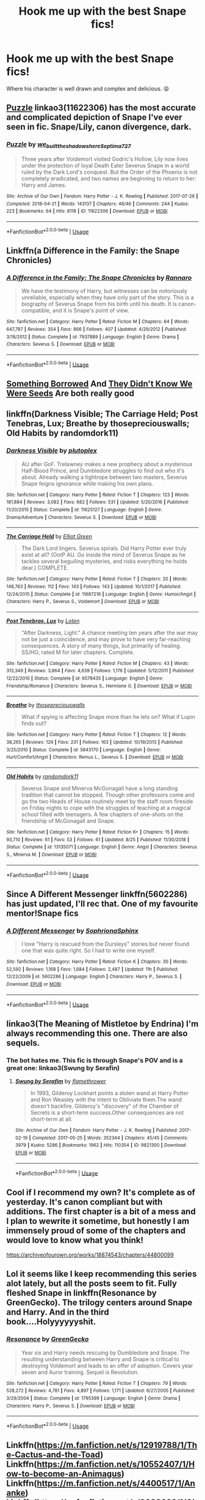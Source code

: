 #+TITLE: Hook me up with the best Snape fics!

* Hook me up with the best Snape fics!
:PROPERTIES:
:Author: EmpathsInLove
:Score: 15
:DateUnix: 1567220043.0
:DateShort: 2019-Aug-31
:END:
Where his character is well drawn and complex and delicious. 😝


** [[https://archiveofourown.org/works/11622306][Puzzle]] linkao3(11622306) has the most accurate and complicated depiction of Snape I've ever seen in fic. Snape/Lily, canon divergence, dark.
:PROPERTIES:
:Author: siderumincaelo
:Score: 7
:DateUnix: 1567220399.0
:DateShort: 2019-Aug-31
:END:

*** [[https://archiveofourown.org/works/11622306][*/Puzzle/*]] by [[https://www.archiveofourown.org/users/we_built_the_shadows_here/pseuds/we_built_the_shadows_here/users/Septima727/pseuds/Septima727][/we_built_the_shadows_hereSeptima727/]]

#+begin_quote
  Three years after Voldemort visited Godric's Hollow, Lily now lives under the protection of loyal Death Eater Severus Snape in a world ruled by the Dark Lord's conquest. But the Order of the Phoenix is not completely eradicated, and two names are beginning to return to her: Harry and James.
#+end_quote

^{/Site/:} ^{Archive} ^{of} ^{Our} ^{Own} ^{*|*} ^{/Fandom/:} ^{Harry} ^{Potter} ^{-} ^{J.} ^{K.} ^{Rowling} ^{*|*} ^{/Published/:} ^{2017-07-26} ^{*|*} ^{/Completed/:} ^{2018-04-21} ^{*|*} ^{/Words/:} ^{143137} ^{*|*} ^{/Chapters/:} ^{46/46} ^{*|*} ^{/Comments/:} ^{244} ^{*|*} ^{/Kudos/:} ^{223} ^{*|*} ^{/Bookmarks/:} ^{64} ^{*|*} ^{/Hits/:} ^{8118} ^{*|*} ^{/ID/:} ^{11622306} ^{*|*} ^{/Download/:} ^{[[https://archiveofourown.org/downloads/11622306/Puzzle.epub?updated_at=1524328686][EPUB]]} ^{or} ^{[[https://archiveofourown.org/downloads/11622306/Puzzle.mobi?updated_at=1524328686][MOBI]]}

--------------

*FanfictionBot*^{2.0.0-beta} | [[https://github.com/tusing/reddit-ffn-bot/wiki/Usage][Usage]]
:PROPERTIES:
:Author: FanfictionBot
:Score: 2
:DateUnix: 1567220408.0
:DateShort: 2019-Aug-31
:END:


** Linkffn(a Difference in the Family: the Snape Chronicles)
:PROPERTIES:
:Author: wordhammer
:Score: 4
:DateUnix: 1567225209.0
:DateShort: 2019-Aug-31
:END:

*** [[https://www.fanfiction.net/s/7937889/1/][*/A Difference in the Family: The Snape Chronicles/*]] by [[https://www.fanfiction.net/u/3824385/Rannaro][/Rannaro/]]

#+begin_quote
  We have the testimony of Harry, but witnesses can be notoriously unreliable, especially when they have only part of the story. This is a biography of Severus Snape from his birth until his death. It is canon-compatible, and it is Snape's point of view.
#+end_quote

^{/Site/:} ^{fanfiction.net} ^{*|*} ^{/Category/:} ^{Harry} ^{Potter} ^{*|*} ^{/Rated/:} ^{Fiction} ^{M} ^{*|*} ^{/Chapters/:} ^{64} ^{*|*} ^{/Words/:} ^{647,787} ^{*|*} ^{/Reviews/:} ^{354} ^{*|*} ^{/Favs/:} ^{866} ^{*|*} ^{/Follows/:} ^{407} ^{*|*} ^{/Updated/:} ^{4/29/2012} ^{*|*} ^{/Published/:} ^{3/18/2012} ^{*|*} ^{/Status/:} ^{Complete} ^{*|*} ^{/id/:} ^{7937889} ^{*|*} ^{/Language/:} ^{English} ^{*|*} ^{/Genre/:} ^{Drama} ^{*|*} ^{/Characters/:} ^{Severus} ^{S.} ^{*|*} ^{/Download/:} ^{[[http://www.ff2ebook.com/old/ffn-bot/index.php?id=7937889&source=ff&filetype=epub][EPUB]]} ^{or} ^{[[http://www.ff2ebook.com/old/ffn-bot/index.php?id=7937889&source=ff&filetype=mobi][MOBI]]}

--------------

*FanfictionBot*^{2.0.0-beta} | [[https://github.com/tusing/reddit-ffn-bot/wiki/Usage][Usage]]
:PROPERTIES:
:Author: FanfictionBot
:Score: 1
:DateUnix: 1567225228.0
:DateShort: 2019-Aug-31
:END:


** [[https://www.fanfiction.net/s/12769820/1/][Something Borrowed]] And [[https://www.fanfiction.net/s/12386916/1/][They Didn't Know We Were Seeds]] Are both really good
:PROPERTIES:
:Author: wellllllllllllllll
:Score: 3
:DateUnix: 1567235314.0
:DateShort: 2019-Aug-31
:END:


** linkffn(Darkness Visible; The Carriage Held; Post Tenebras, Lux; Breathe by thosepreciouswalls; Old Habits by randomdork11)
:PROPERTIES:
:Author: -ariose-
:Score: 3
:DateUnix: 1567252259.0
:DateShort: 2019-Aug-31
:END:

*** [[https://www.fanfiction.net/s/11625127/1/][*/Darkness Visible/*]] by [[https://www.fanfiction.net/u/4787853/plutoplex][/plutoplex/]]

#+begin_quote
  AU after GoF. Trelawney makes a new prophecy about a mysterious Half-Blood Prince, and Dumbledore struggles to find out who it's about. Already walking a tightrope between two masters, Severus Snape feigns ignorance while making his own plans.
#+end_quote

^{/Site/:} ^{fanfiction.net} ^{*|*} ^{/Category/:} ^{Harry} ^{Potter} ^{*|*} ^{/Rated/:} ^{Fiction} ^{T} ^{*|*} ^{/Chapters/:} ^{123} ^{*|*} ^{/Words/:} ^{181,884} ^{*|*} ^{/Reviews/:} ^{3,082} ^{*|*} ^{/Favs/:} ^{682} ^{*|*} ^{/Follows/:} ^{531} ^{*|*} ^{/Updated/:} ^{5/20/2016} ^{*|*} ^{/Published/:} ^{11/20/2015} ^{*|*} ^{/Status/:} ^{Complete} ^{*|*} ^{/id/:} ^{11625127} ^{*|*} ^{/Language/:} ^{English} ^{*|*} ^{/Genre/:} ^{Drama/Adventure} ^{*|*} ^{/Characters/:} ^{Severus} ^{S.} ^{*|*} ^{/Download/:} ^{[[http://www.ff2ebook.com/old/ffn-bot/index.php?id=11625127&source=ff&filetype=epub][EPUB]]} ^{or} ^{[[http://www.ff2ebook.com/old/ffn-bot/index.php?id=11625127&source=ff&filetype=mobi][MOBI]]}

--------------

[[https://www.fanfiction.net/s/11687216/1/][*/The Carriage Held/*]] by [[https://www.fanfiction.net/u/1217840/Elliot-Green][/Elliot Green/]]

#+begin_quote
  The Dark Lord lingers. Severus spirals. Did Harry Potter ever truly exist at all? (OotP AU. Go inside the mind of Severus Snape as he tackles several beguiling mysteries, and risks everything he holds dear.) COMPLETE.
#+end_quote

^{/Site/:} ^{fanfiction.net} ^{*|*} ^{/Category/:} ^{Harry} ^{Potter} ^{*|*} ^{/Rated/:} ^{Fiction} ^{T} ^{*|*} ^{/Chapters/:} ^{20} ^{*|*} ^{/Words/:} ^{148,763} ^{*|*} ^{/Reviews/:} ^{112} ^{*|*} ^{/Favs/:} ^{143} ^{*|*} ^{/Follows/:} ^{143} ^{*|*} ^{/Updated/:} ^{10/1/2017} ^{*|*} ^{/Published/:} ^{12/24/2015} ^{*|*} ^{/Status/:} ^{Complete} ^{*|*} ^{/id/:} ^{11687216} ^{*|*} ^{/Language/:} ^{English} ^{*|*} ^{/Genre/:} ^{Humor/Angst} ^{*|*} ^{/Characters/:} ^{Harry} ^{P.,} ^{Severus} ^{S.,} ^{Voldemort} ^{*|*} ^{/Download/:} ^{[[http://www.ff2ebook.com/old/ffn-bot/index.php?id=11687216&source=ff&filetype=epub][EPUB]]} ^{or} ^{[[http://www.ff2ebook.com/old/ffn-bot/index.php?id=11687216&source=ff&filetype=mobi][MOBI]]}

--------------

[[https://www.fanfiction.net/s/6578435/1/][*/Post Tenebras, Lux/*]] by [[https://www.fanfiction.net/u/1807393/Loten][/Loten/]]

#+begin_quote
  "After Darkness, Light." A chance meeting ten years after the war may not be just a coincidence, and may prove to have very far-reaching consequences. A story of many things, but primarily of healing. SS/HG; rated M for later chapters. Complete.
#+end_quote

^{/Site/:} ^{fanfiction.net} ^{*|*} ^{/Category/:} ^{Harry} ^{Potter} ^{*|*} ^{/Rated/:} ^{Fiction} ^{M} ^{*|*} ^{/Chapters/:} ^{43} ^{*|*} ^{/Words/:} ^{313,349} ^{*|*} ^{/Reviews/:} ^{3,864} ^{*|*} ^{/Favs/:} ^{4,639} ^{*|*} ^{/Follows/:} ^{1,176} ^{*|*} ^{/Updated/:} ^{5/12/2011} ^{*|*} ^{/Published/:} ^{12/22/2010} ^{*|*} ^{/Status/:} ^{Complete} ^{*|*} ^{/id/:} ^{6578435} ^{*|*} ^{/Language/:} ^{English} ^{*|*} ^{/Genre/:} ^{Friendship/Romance} ^{*|*} ^{/Characters/:} ^{Severus} ^{S.,} ^{Hermione} ^{G.} ^{*|*} ^{/Download/:} ^{[[http://www.ff2ebook.com/old/ffn-bot/index.php?id=6578435&source=ff&filetype=epub][EPUB]]} ^{or} ^{[[http://www.ff2ebook.com/old/ffn-bot/index.php?id=6578435&source=ff&filetype=mobi][MOBI]]}

--------------

[[https://www.fanfiction.net/s/5843170/1/][*/Breathe/*]] by [[https://www.fanfiction.net/u/2292525/thosepreciouswalls][/thosepreciouswalls/]]

#+begin_quote
  What if spying is affecting Snape more than he lets on? What if Lupin finds out?
#+end_quote

^{/Site/:} ^{fanfiction.net} ^{*|*} ^{/Category/:} ^{Harry} ^{Potter} ^{*|*} ^{/Rated/:} ^{Fiction} ^{T} ^{*|*} ^{/Chapters/:} ^{12} ^{*|*} ^{/Words/:} ^{38,265} ^{*|*} ^{/Reviews/:} ^{129} ^{*|*} ^{/Favs/:} ^{231} ^{*|*} ^{/Follows/:} ^{163} ^{*|*} ^{/Updated/:} ^{10/19/2013} ^{*|*} ^{/Published/:} ^{3/25/2010} ^{*|*} ^{/Status/:} ^{Complete} ^{*|*} ^{/id/:} ^{5843170} ^{*|*} ^{/Language/:} ^{English} ^{*|*} ^{/Genre/:} ^{Hurt/Comfort/Angst} ^{*|*} ^{/Characters/:} ^{Remus} ^{L.,} ^{Severus} ^{S.} ^{*|*} ^{/Download/:} ^{[[http://www.ff2ebook.com/old/ffn-bot/index.php?id=5843170&source=ff&filetype=epub][EPUB]]} ^{or} ^{[[http://www.ff2ebook.com/old/ffn-bot/index.php?id=5843170&source=ff&filetype=mobi][MOBI]]}

--------------

[[https://www.fanfiction.net/s/13135071/1/][*/Old Habits/*]] by [[https://www.fanfiction.net/u/9589234/randomdork11][/randomdork11/]]

#+begin_quote
  Severus Snape and Minerva McGonagall have a long standing tradition that cannot be stopped. Though other professors come and go the two Heads of House routinely meet by the staff room fireside on Friday nights to cope with the struggles of teaching at a magical school filled with teenagers. A few chapters of one-shots on the friendship of McGonagall and Snape.
#+end_quote

^{/Site/:} ^{fanfiction.net} ^{*|*} ^{/Category/:} ^{Harry} ^{Potter} ^{*|*} ^{/Rated/:} ^{Fiction} ^{K+} ^{*|*} ^{/Chapters/:} ^{15} ^{*|*} ^{/Words/:} ^{93,710} ^{*|*} ^{/Reviews/:} ^{61} ^{*|*} ^{/Favs/:} ^{53} ^{*|*} ^{/Follows/:} ^{61} ^{*|*} ^{/Updated/:} ^{8/25} ^{*|*} ^{/Published/:} ^{11/30/2018} ^{*|*} ^{/Status/:} ^{Complete} ^{*|*} ^{/id/:} ^{13135071} ^{*|*} ^{/Language/:} ^{English} ^{*|*} ^{/Genre/:} ^{Angst} ^{*|*} ^{/Characters/:} ^{Severus} ^{S.,} ^{Minerva} ^{M.} ^{*|*} ^{/Download/:} ^{[[http://www.ff2ebook.com/old/ffn-bot/index.php?id=13135071&source=ff&filetype=epub][EPUB]]} ^{or} ^{[[http://www.ff2ebook.com/old/ffn-bot/index.php?id=13135071&source=ff&filetype=mobi][MOBI]]}

--------------

*FanfictionBot*^{2.0.0-beta} | [[https://github.com/tusing/reddit-ffn-bot/wiki/Usage][Usage]]
:PROPERTIES:
:Author: FanfictionBot
:Score: 1
:DateUnix: 1567252296.0
:DateShort: 2019-Aug-31
:END:


** Since A Different Messenger linkffn(5602286) has just updated, I'll rec that. One of my favourite mentor!Snape fics
:PROPERTIES:
:Author: neymovirne
:Score: 2
:DateUnix: 1567247933.0
:DateShort: 2019-Aug-31
:END:

*** [[https://www.fanfiction.net/s/5602286/1/][*/A Different Messenger/*]] by [[https://www.fanfiction.net/u/2168298/SophrionaSphinx][/SophrionaSphinx/]]

#+begin_quote
  I love "Harry is rescued from the Dursleys" stories but never found one that was quite right. So I had to write one myself.
#+end_quote

^{/Site/:} ^{fanfiction.net} ^{*|*} ^{/Category/:} ^{Harry} ^{Potter} ^{*|*} ^{/Rated/:} ^{Fiction} ^{K} ^{*|*} ^{/Chapters/:} ^{30} ^{*|*} ^{/Words/:} ^{52,592} ^{*|*} ^{/Reviews/:} ^{1,168} ^{*|*} ^{/Favs/:} ^{1,684} ^{*|*} ^{/Follows/:} ^{2,487} ^{*|*} ^{/Updated/:} ^{11h} ^{*|*} ^{/Published/:} ^{12/22/2009} ^{*|*} ^{/id/:} ^{5602286} ^{*|*} ^{/Language/:} ^{English} ^{*|*} ^{/Characters/:} ^{Harry} ^{P.,} ^{Severus} ^{S.} ^{*|*} ^{/Download/:} ^{[[http://www.ff2ebook.com/old/ffn-bot/index.php?id=5602286&source=ff&filetype=epub][EPUB]]} ^{or} ^{[[http://www.ff2ebook.com/old/ffn-bot/index.php?id=5602286&source=ff&filetype=mobi][MOBI]]}

--------------

*FanfictionBot*^{2.0.0-beta} | [[https://github.com/tusing/reddit-ffn-bot/wiki/Usage][Usage]]
:PROPERTIES:
:Author: FanfictionBot
:Score: 1
:DateUnix: 1567247977.0
:DateShort: 2019-Aug-31
:END:


** linkao3(The Meaning of Mistletoe by Endrina) I'm always recommending this one. There are also sequels.
:PROPERTIES:
:Author: jacdot
:Score: 2
:DateUnix: 1567252925.0
:DateShort: 2019-Aug-31
:END:

*** The bot hates me. This fic is through Snape's POV and is a great one: linkao3(Swung by Serafin)
:PROPERTIES:
:Author: jacdot
:Score: 1
:DateUnix: 1567428953.0
:DateShort: 2019-Sep-02
:END:

**** [[https://archiveofourown.org/works/9821300][*/Swung by Serafim/*]] by [[https://www.archiveofourown.org/users/flamethrower/pseuds/flamethrower][/flamethrower/]]

#+begin_quote
  In 1993, Gilderoy Lockhart points a stolen wand at Harry Potter and Ron Weasley with the intent to Obliviate them.The wand doesn't backfire. Gilderoy's "discovery" of the Chamber of Secrets is a short-term success.Other consequences are not short-term at all.
#+end_quote

^{/Site/:} ^{Archive} ^{of} ^{Our} ^{Own} ^{*|*} ^{/Fandom/:} ^{Harry} ^{Potter} ^{-} ^{J.} ^{K.} ^{Rowling} ^{*|*} ^{/Published/:} ^{2017-02-19} ^{*|*} ^{/Completed/:} ^{2017-05-25} ^{*|*} ^{/Words/:} ^{352344} ^{*|*} ^{/Chapters/:} ^{45/45} ^{*|*} ^{/Comments/:} ^{3979} ^{*|*} ^{/Kudos/:} ^{5286} ^{*|*} ^{/Bookmarks/:} ^{1962} ^{*|*} ^{/Hits/:} ^{110354} ^{*|*} ^{/ID/:} ^{9821300} ^{*|*} ^{/Download/:} ^{[[https://archiveofourown.org/downloads/9821300/Swung%20by%20Serafim.epub?updated_at=1560132080][EPUB]]} ^{or} ^{[[https://archiveofourown.org/downloads/9821300/Swung%20by%20Serafim.mobi?updated_at=1560132080][MOBI]]}

--------------

*FanfictionBot*^{2.0.0-beta} | [[https://github.com/tusing/reddit-ffn-bot/wiki/Usage][Usage]]
:PROPERTIES:
:Author: FanfictionBot
:Score: 1
:DateUnix: 1567428970.0
:DateShort: 2019-Sep-02
:END:


** Cool if I recommend my own? It's complete as of yesterday. It's canon compliant but with additions. The first chapter is a bit of a mess and I plan to wewrite it sometime, but honestly I am immensely proud of some of the chapters and would love to know what you think!

[[https://archiveofourown.org/works/18874543/chapters/44800099]]
:PROPERTIES:
:Author: pet_genius
:Score: 2
:DateUnix: 1567826041.0
:DateShort: 2019-Sep-07
:END:


** Lol it seems like I keep recommending this series alot lately, but all the posts seem to fit. Fully fleshed Snape in linkffn(Resonance by GreenGecko). The trilogy centers around Snape and Harry. And in the third book....Holyyyyyyshit.
:PROPERTIES:
:Author: Sensoray
:Score: 1
:DateUnix: 1567226860.0
:DateShort: 2019-Aug-31
:END:

*** [[https://www.fanfiction.net/s/1795399/1/][*/Resonance/*]] by [[https://www.fanfiction.net/u/562135/GreenGecko][/GreenGecko/]]

#+begin_quote
  Year six and Harry needs rescuing by Dumbledore and Snape. The resulting understanding between Harry and Snape is critical to destroying Voldemort and leads to an offer of adoption. Covers year seven and Auror training. Sequel is Revolution.
#+end_quote

^{/Site/:} ^{fanfiction.net} ^{*|*} ^{/Category/:} ^{Harry} ^{Potter} ^{*|*} ^{/Rated/:} ^{Fiction} ^{T} ^{*|*} ^{/Chapters/:} ^{79} ^{*|*} ^{/Words/:} ^{528,272} ^{*|*} ^{/Reviews/:} ^{4,781} ^{*|*} ^{/Favs/:} ^{4,897} ^{*|*} ^{/Follows/:} ^{1,171} ^{*|*} ^{/Updated/:} ^{6/27/2005} ^{*|*} ^{/Published/:} ^{3/29/2004} ^{*|*} ^{/Status/:} ^{Complete} ^{*|*} ^{/id/:} ^{1795399} ^{*|*} ^{/Language/:} ^{English} ^{*|*} ^{/Genre/:} ^{Drama} ^{*|*} ^{/Characters/:} ^{Harry} ^{P.,} ^{Severus} ^{S.} ^{*|*} ^{/Download/:} ^{[[http://www.ff2ebook.com/old/ffn-bot/index.php?id=1795399&source=ff&filetype=epub][EPUB]]} ^{or} ^{[[http://www.ff2ebook.com/old/ffn-bot/index.php?id=1795399&source=ff&filetype=mobi][MOBI]]}

--------------

*FanfictionBot*^{2.0.0-beta} | [[https://github.com/tusing/reddit-ffn-bot/wiki/Usage][Usage]]
:PROPERTIES:
:Author: FanfictionBot
:Score: 1
:DateUnix: 1567226872.0
:DateShort: 2019-Aug-31
:END:


** Linkffn([[https://m.fanfiction.net/s/12919788/1/The-Cactus-and-the-Toad]]) Linkffn([[https://m.fanfiction.net/s/10552407/1/How-to-become-an-Animagus]]) Linkffn([[https://m.fanfiction.net/s/4400517/1/Ananke]]) Linkffn([[https://m.fanfiction.net/s/9088663/1/Obscura-Nox-Animae]])
:PROPERTIES:
:Author: Mikill1995
:Score: 1
:DateUnix: 1567235165.0
:DateShort: 2019-Aug-31
:END:

*** [[https://www.fanfiction.net/s/12919788/1/][*/The Cactus and the Toad/*]] by [[https://www.fanfiction.net/u/5433700/mirrormarie][/mirrormarie/]]

#+begin_quote
  After the Battle of Hogwarts, Neville Longbottom and Severus Snape find themselves in the uncomfortable position of working together.
#+end_quote

^{/Site/:} ^{fanfiction.net} ^{*|*} ^{/Category/:} ^{Harry} ^{Potter} ^{*|*} ^{/Rated/:} ^{Fiction} ^{T} ^{*|*} ^{/Chapters/:} ^{28} ^{*|*} ^{/Words/:} ^{72,700} ^{*|*} ^{/Reviews/:} ^{299} ^{*|*} ^{/Favs/:} ^{193} ^{*|*} ^{/Follows/:} ^{128} ^{*|*} ^{/Updated/:} ^{9/20/2018} ^{*|*} ^{/Published/:} ^{4/29/2018} ^{*|*} ^{/Status/:} ^{Complete} ^{*|*} ^{/id/:} ^{12919788} ^{*|*} ^{/Language/:} ^{English} ^{*|*} ^{/Genre/:} ^{Drama/Friendship} ^{*|*} ^{/Characters/:} ^{Severus} ^{S.,} ^{Neville} ^{L.} ^{*|*} ^{/Download/:} ^{[[http://www.ff2ebook.com/old/ffn-bot/index.php?id=12919788&source=ff&filetype=epub][EPUB]]} ^{or} ^{[[http://www.ff2ebook.com/old/ffn-bot/index.php?id=12919788&source=ff&filetype=mobi][MOBI]]}

--------------

[[https://www.fanfiction.net/s/10552407/1/][*/How to become an Animagus/*]] by [[https://www.fanfiction.net/u/5380274/princegeorge][/princegeorge/]]

#+begin_quote
  Severus decides to take a private training with Minerva, and discovers she isn't the Deputy Headmistress for nothing.
#+end_quote

^{/Site/:} ^{fanfiction.net} ^{*|*} ^{/Category/:} ^{Harry} ^{Potter} ^{*|*} ^{/Rated/:} ^{Fiction} ^{K} ^{*|*} ^{/Chapters/:} ^{9} ^{*|*} ^{/Words/:} ^{12,732} ^{*|*} ^{/Reviews/:} ^{51} ^{*|*} ^{/Favs/:} ^{35} ^{*|*} ^{/Follows/:} ^{35} ^{*|*} ^{/Updated/:} ^{10/2/2014} ^{*|*} ^{/Published/:} ^{7/20/2014} ^{*|*} ^{/Status/:} ^{Complete} ^{*|*} ^{/id/:} ^{10552407} ^{*|*} ^{/Language/:} ^{English} ^{*|*} ^{/Genre/:} ^{Humor/Friendship} ^{*|*} ^{/Characters/:} ^{Severus} ^{S.,} ^{Minerva} ^{M.,} ^{Poppy} ^{P.} ^{*|*} ^{/Download/:} ^{[[http://www.ff2ebook.com/old/ffn-bot/index.php?id=10552407&source=ff&filetype=epub][EPUB]]} ^{or} ^{[[http://www.ff2ebook.com/old/ffn-bot/index.php?id=10552407&source=ff&filetype=mobi][MOBI]]}

--------------

[[https://www.fanfiction.net/s/4400517/1/][*/Ananke/*]] by [[https://www.fanfiction.net/u/220839/Eunike][/Eunike/]]

#+begin_quote
  19-year-old Lily Evans finds herself mysteriously in the future, a world she no longer recognizes. With no one else to turn to, she goes to her old friend Severus for help and sets out to fix the past. What will Severus do when the love of his life returns to him? [SS/LE]
#+end_quote

^{/Site/:} ^{fanfiction.net} ^{*|*} ^{/Category/:} ^{Harry} ^{Potter} ^{*|*} ^{/Rated/:} ^{Fiction} ^{M} ^{*|*} ^{/Chapters/:} ^{55} ^{*|*} ^{/Words/:} ^{201,232} ^{*|*} ^{/Reviews/:} ^{1,835} ^{*|*} ^{/Favs/:} ^{1,380} ^{*|*} ^{/Follows/:} ^{1,262} ^{*|*} ^{/Updated/:} ^{8/22/2017} ^{*|*} ^{/Published/:} ^{7/16/2008} ^{*|*} ^{/Status/:} ^{Complete} ^{*|*} ^{/id/:} ^{4400517} ^{*|*} ^{/Language/:} ^{English} ^{*|*} ^{/Genre/:} ^{Drama/Romance} ^{*|*} ^{/Characters/:} ^{Lily} ^{Evans} ^{P.,} ^{Severus} ^{S.} ^{*|*} ^{/Download/:} ^{[[http://www.ff2ebook.com/old/ffn-bot/index.php?id=4400517&source=ff&filetype=epub][EPUB]]} ^{or} ^{[[http://www.ff2ebook.com/old/ffn-bot/index.php?id=4400517&source=ff&filetype=mobi][MOBI]]}

--------------

[[https://www.fanfiction.net/s/9088663/1/][*/Obscura Nox Animae/*]] by [[https://www.fanfiction.net/u/555858/Heatherlly][/Heatherlly/]]

#+begin_quote
  The entire Wizarding world believes Lily Potter was murdered by Voldemort on that fateful night in 1981, including the man who would've given his immortal soul to save her. But there's another side to Lily's sacrifice, ancient charms and hidden truths that may have the power to change everything.
#+end_quote

^{/Site/:} ^{fanfiction.net} ^{*|*} ^{/Category/:} ^{Harry} ^{Potter} ^{*|*} ^{/Rated/:} ^{Fiction} ^{M} ^{*|*} ^{/Chapters/:} ^{92} ^{*|*} ^{/Words/:} ^{365,947} ^{*|*} ^{/Reviews/:} ^{1,929} ^{*|*} ^{/Favs/:} ^{854} ^{*|*} ^{/Follows/:} ^{738} ^{*|*} ^{/Updated/:} ^{1/29/2017} ^{*|*} ^{/Published/:} ^{3/10/2013} ^{*|*} ^{/Status/:} ^{Complete} ^{*|*} ^{/id/:} ^{9088663} ^{*|*} ^{/Language/:} ^{English} ^{*|*} ^{/Genre/:} ^{Drama/Romance} ^{*|*} ^{/Characters/:} ^{<Lily} ^{Evans} ^{P.,} ^{Severus} ^{S.>} ^{*|*} ^{/Download/:} ^{[[http://www.ff2ebook.com/old/ffn-bot/index.php?id=9088663&source=ff&filetype=epub][EPUB]]} ^{or} ^{[[http://www.ff2ebook.com/old/ffn-bot/index.php?id=9088663&source=ff&filetype=mobi][MOBI]]}

--------------

*FanfictionBot*^{2.0.0-beta} | [[https://github.com/tusing/reddit-ffn-bot/wiki/Usage][Usage]]
:PROPERTIES:
:Author: FanfictionBot
:Score: 1
:DateUnix: 1567235183.0
:DateShort: 2019-Aug-31
:END:
